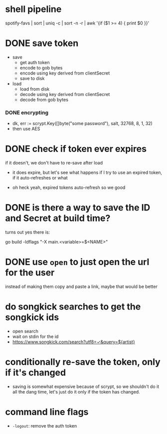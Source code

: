 * shell pipeline
spotify-favs | sort | uniq -c | sort -n -r | awk '{if ($1 >= 4) { print $0 }}'

* DONE save token
CLOSED: [2018-07-07 Sat 11:27]
- save
  - get auth token
  - encode to gob bytes
  - encode using key derived from clientSecret
  - save to disk

- load
  - load from disk
  - decode using key derived from clientSecret
  - decode from gob bytes

*** DONE encrypting
CLOSED: [2018-07-07 Sat 11:27]
- dk, err := scrypt.Key([]byte("some password"), salt, 32768, 8, 1, 32)
- then use AES

* DONE check if token *ever* expires
CLOSED: [2018-07-07 Sat 13:07]
if it doesn't, we don't have to re-save after load

- it does expire, but let's see what happens if I try to use an expired
  token, if it auto-refreshes or what

- oh heck yeah, expired tokens auto-refresh so we good

* DONE is there a way to save the ID and Secret at build time?
CLOSED: [2018-07-07 Sat 12:53]
turns out yes there is:

go build -ldflags "-X main.<variable>=$<NAME>"

* DONE use ~open~ to just open the url for the user
instead of making them copy and paste a link, maybe that would be better

* do songkick searches to get the songkick ids
- open search
- wait on stdin for the id
- https://www.songkick.com/search?utf8=✓&query=${artist}

* conditionally re-save the token, only if it's changed
- saving is somewhat expensive because of scrypt, so we shouldn't do it all the dang time, let's just do it only if the token has changed.

* command line flags
- ~-logout~: remove the auth token
